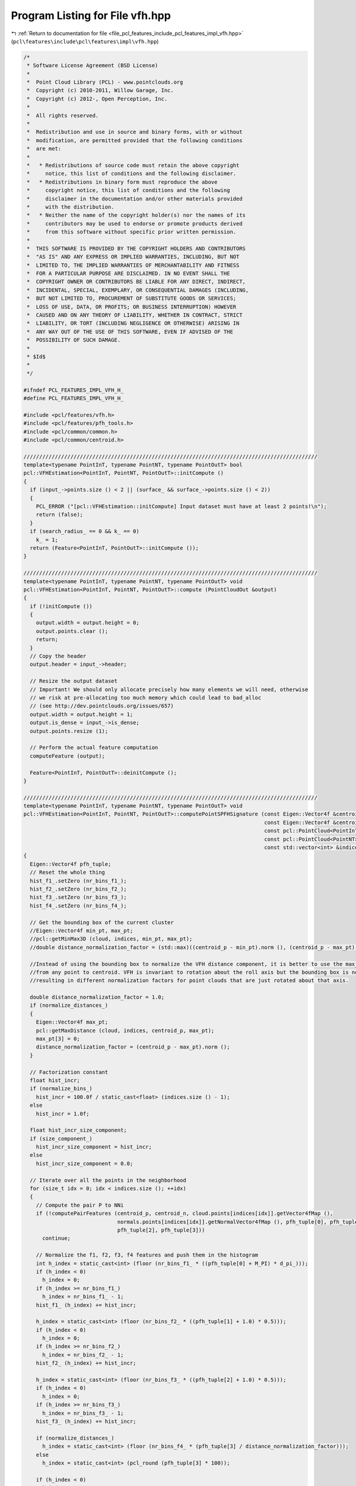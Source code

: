 
.. _program_listing_file_pcl_features_include_pcl_features_impl_vfh.hpp:

Program Listing for File vfh.hpp
================================

|exhale_lsh| :ref:`Return to documentation for file <file_pcl_features_include_pcl_features_impl_vfh.hpp>` (``pcl\features\include\pcl\features\impl\vfh.hpp``)

.. |exhale_lsh| unicode:: U+021B0 .. UPWARDS ARROW WITH TIP LEFTWARDS

.. code-block:: cpp

   /*
    * Software License Agreement (BSD License)
    *
    *  Point Cloud Library (PCL) - www.pointclouds.org
    *  Copyright (c) 2010-2011, Willow Garage, Inc.
    *  Copyright (c) 2012-, Open Perception, Inc.
    *
    *  All rights reserved.
    *
    *  Redistribution and use in source and binary forms, with or without
    *  modification, are permitted provided that the following conditions
    *  are met:
    *
    *   * Redistributions of source code must retain the above copyright
    *     notice, this list of conditions and the following disclaimer.
    *   * Redistributions in binary form must reproduce the above
    *     copyright notice, this list of conditions and the following
    *     disclaimer in the documentation and/or other materials provided
    *     with the distribution.
    *   * Neither the name of the copyright holder(s) nor the names of its
    *     contributors may be used to endorse or promote products derived
    *     from this software without specific prior written permission.
    *
    *  THIS SOFTWARE IS PROVIDED BY THE COPYRIGHT HOLDERS AND CONTRIBUTORS
    *  "AS IS" AND ANY EXPRESS OR IMPLIED WARRANTIES, INCLUDING, BUT NOT
    *  LIMITED TO, THE IMPLIED WARRANTIES OF MERCHANTABILITY AND FITNESS
    *  FOR A PARTICULAR PURPOSE ARE DISCLAIMED. IN NO EVENT SHALL THE
    *  COPYRIGHT OWNER OR CONTRIBUTORS BE LIABLE FOR ANY DIRECT, INDIRECT,
    *  INCIDENTAL, SPECIAL, EXEMPLARY, OR CONSEQUENTIAL DAMAGES (INCLUDING,
    *  BUT NOT LIMITED TO, PROCUREMENT OF SUBSTITUTE GOODS OR SERVICES;
    *  LOSS OF USE, DATA, OR PROFITS; OR BUSINESS INTERRUPTION) HOWEVER
    *  CAUSED AND ON ANY THEORY OF LIABILITY, WHETHER IN CONTRACT, STRICT
    *  LIABILITY, OR TORT (INCLUDING NEGLIGENCE OR OTHERWISE) ARISING IN
    *  ANY WAY OUT OF THE USE OF THIS SOFTWARE, EVEN IF ADVISED OF THE
    *  POSSIBILITY OF SUCH DAMAGE.
    *
    * $Id$
    *
    */
   
   #ifndef PCL_FEATURES_IMPL_VFH_H_
   #define PCL_FEATURES_IMPL_VFH_H_
   
   #include <pcl/features/vfh.h>
   #include <pcl/features/pfh_tools.h>
   #include <pcl/common/common.h>
   #include <pcl/common/centroid.h>
   
   //////////////////////////////////////////////////////////////////////////////////////////////
   template<typename PointInT, typename PointNT, typename PointOutT> bool
   pcl::VFHEstimation<PointInT, PointNT, PointOutT>::initCompute ()
   {
     if (input_->points.size () < 2 || (surface_ && surface_->points.size () < 2))
     {
       PCL_ERROR ("[pcl::VFHEstimation::initCompute] Input dataset must have at least 2 points!\n");
       return (false);
     }
     if (search_radius_ == 0 && k_ == 0)
       k_ = 1;
     return (Feature<PointInT, PointOutT>::initCompute ());
   }
   
   //////////////////////////////////////////////////////////////////////////////////////////////
   template<typename PointInT, typename PointNT, typename PointOutT> void
   pcl::VFHEstimation<PointInT, PointNT, PointOutT>::compute (PointCloudOut &output)
   {
     if (!initCompute ())
     {
       output.width = output.height = 0;
       output.points.clear ();
       return;
     }
     // Copy the header
     output.header = input_->header;
   
     // Resize the output dataset
     // Important! We should only allocate precisely how many elements we will need, otherwise
     // we risk at pre-allocating too much memory which could lead to bad_alloc 
     // (see http://dev.pointclouds.org/issues/657)
     output.width = output.height = 1;
     output.is_dense = input_->is_dense;
     output.points.resize (1);
   
     // Perform the actual feature computation
     computeFeature (output);
   
     Feature<PointInT, PointOutT>::deinitCompute ();
   }
   
   //////////////////////////////////////////////////////////////////////////////////////////////
   template<typename PointInT, typename PointNT, typename PointOutT> void
   pcl::VFHEstimation<PointInT, PointNT, PointOutT>::computePointSPFHSignature (const Eigen::Vector4f &centroid_p,
                                                                                const Eigen::Vector4f &centroid_n,
                                                                                const pcl::PointCloud<PointInT> &cloud,
                                                                                const pcl::PointCloud<PointNT> &normals,
                                                                                const std::vector<int> &indices)
   {
     Eigen::Vector4f pfh_tuple;
     // Reset the whole thing
     hist_f1_.setZero (nr_bins_f1_);
     hist_f2_.setZero (nr_bins_f2_);
     hist_f3_.setZero (nr_bins_f3_);
     hist_f4_.setZero (nr_bins_f4_);
   
     // Get the bounding box of the current cluster
     //Eigen::Vector4f min_pt, max_pt;
     //pcl::getMinMax3D (cloud, indices, min_pt, max_pt);
     //double distance_normalization_factor = (std::max)((centroid_p - min_pt).norm (), (centroid_p - max_pt).norm ());
   
     //Instead of using the bounding box to normalize the VFH distance component, it is better to use the max_distance
     //from any point to centroid. VFH is invariant to rotation about the roll axis but the bounding box is not,
     //resulting in different normalization factors for point clouds that are just rotated about that axis.
   
     double distance_normalization_factor = 1.0;
     if (normalize_distances_) 
     {
       Eigen::Vector4f max_pt;
       pcl::getMaxDistance (cloud, indices, centroid_p, max_pt);
       max_pt[3] = 0;
       distance_normalization_factor = (centroid_p - max_pt).norm ();
     }
   
     // Factorization constant
     float hist_incr;
     if (normalize_bins_)
       hist_incr = 100.0f / static_cast<float> (indices.size () - 1);
     else
       hist_incr = 1.0f;
   
     float hist_incr_size_component;
     if (size_component_)
       hist_incr_size_component = hist_incr;
     else
       hist_incr_size_component = 0.0;
   
     // Iterate over all the points in the neighborhood
     for (size_t idx = 0; idx < indices.size (); ++idx)
     {
       // Compute the pair P to NNi
       if (!computePairFeatures (centroid_p, centroid_n, cloud.points[indices[idx]].getVector4fMap (),
                                 normals.points[indices[idx]].getNormalVector4fMap (), pfh_tuple[0], pfh_tuple[1],
                                 pfh_tuple[2], pfh_tuple[3]))
         continue;
   
       // Normalize the f1, f2, f3, f4 features and push them in the histogram
       int h_index = static_cast<int> (floor (nr_bins_f1_ * ((pfh_tuple[0] + M_PI) * d_pi_)));
       if (h_index < 0)
         h_index = 0;
       if (h_index >= nr_bins_f1_)
         h_index = nr_bins_f1_ - 1;
       hist_f1_ (h_index) += hist_incr;
   
       h_index = static_cast<int> (floor (nr_bins_f2_ * ((pfh_tuple[1] + 1.0) * 0.5)));
       if (h_index < 0)
         h_index = 0;
       if (h_index >= nr_bins_f2_)
         h_index = nr_bins_f2_ - 1;
       hist_f2_ (h_index) += hist_incr;
   
       h_index = static_cast<int> (floor (nr_bins_f3_ * ((pfh_tuple[2] + 1.0) * 0.5)));
       if (h_index < 0)
         h_index = 0;
       if (h_index >= nr_bins_f3_)
         h_index = nr_bins_f3_ - 1;
       hist_f3_ (h_index) += hist_incr;
   
       if (normalize_distances_)
         h_index = static_cast<int> (floor (nr_bins_f4_ * (pfh_tuple[3] / distance_normalization_factor)));
       else
         h_index = static_cast<int> (pcl_round (pfh_tuple[3] * 100));
   
       if (h_index < 0)
         h_index = 0;
       if (h_index >= nr_bins_f4_)
         h_index = nr_bins_f4_ - 1;
   
       hist_f4_ (h_index) += hist_incr_size_component;
     }
   }
   //////////////////////////////////////////////////////////////////////////////////////////////
   template <typename PointInT, typename PointNT, typename PointOutT> void
   pcl::VFHEstimation<PointInT, PointNT, PointOutT>::computeFeature (PointCloudOut &output)
   {
     // ---[ Step 1a : compute the centroid in XYZ space
     Eigen::Vector4f xyz_centroid (0, 0, 0, 0);
   
     if (use_given_centroid_) 
       xyz_centroid = centroid_to_use_;
     else
       compute3DCentroid (*surface_, *indices_, xyz_centroid);          // Estimate the XYZ centroid
   
     // ---[ Step 1b : compute the centroid in normal space
     Eigen::Vector4f normal_centroid = Eigen::Vector4f::Zero ();
     int cp = 0;
   
     // If the data is dense, we don't need to check for NaN
     if (use_given_normal_)
       normal_centroid = normal_to_use_;
     else
     {
       if (normals_->is_dense)
       {
         for (size_t i = 0; i < indices_->size (); ++i)
         {
           normal_centroid += normals_->points[(*indices_)[i]].getNormalVector4fMap ();
           cp++;
         }
       }
       // NaN or Inf values could exist => check for them
       else
       {
         for (size_t i = 0; i < indices_->size (); ++i)
         {
           if (!pcl_isfinite (normals_->points[(*indices_)[i]].normal[0])
               ||
               !pcl_isfinite (normals_->points[(*indices_)[i]].normal[1])
               ||
               !pcl_isfinite (normals_->points[(*indices_)[i]].normal[2]))
             continue;
           normal_centroid += normals_->points[(*indices_)[i]].getNormalVector4fMap ();
           cp++;
         }
       }
       normal_centroid /= static_cast<float> (cp);
     }
   
     // Compute the direction of view from the viewpoint to the centroid
     Eigen::Vector4f viewpoint (vpx_, vpy_, vpz_, 0);
     Eigen::Vector4f d_vp_p = viewpoint - xyz_centroid;
     d_vp_p.normalize ();
   
     // Estimate the SPFH at nn_indices[0] using the entire cloud
     computePointSPFHSignature (xyz_centroid, normal_centroid, *surface_, *normals_, *indices_);
   
     // We only output _1_ signature
     output.points.resize (1);
     output.width = 1;
     output.height = 1;
   
     // Estimate the FPFH at nn_indices[0] using the entire cloud and copy the resultant signature
     for (int d = 0; d < hist_f1_.size (); ++d)
       output.points[0].histogram[d + 0] = hist_f1_[d];
   
     size_t data_size = hist_f1_.size ();
     for (int d = 0; d < hist_f2_.size (); ++d)
       output.points[0].histogram[d + data_size] = hist_f2_[d];
   
     data_size += hist_f2_.size ();
     for (int d = 0; d < hist_f3_.size (); ++d)
       output.points[0].histogram[d + data_size] = hist_f3_[d];
   
     data_size += hist_f3_.size ();
     for (int d = 0; d < hist_f4_.size (); ++d)
       output.points[0].histogram[d + data_size] = hist_f4_[d];
   
     // ---[ Step 2 : obtain the viewpoint component
     hist_vp_.setZero (nr_bins_vp_);
   
     double hist_incr;
     if (normalize_bins_)
       hist_incr = 100.0 / static_cast<double> (indices_->size ());
     else
       hist_incr = 1.0;
   
     for (size_t i = 0; i < indices_->size (); ++i)
     {
       Eigen::Vector4f normal (normals_->points[(*indices_)[i]].normal[0],
                               normals_->points[(*indices_)[i]].normal[1],
                               normals_->points[(*indices_)[i]].normal[2], 0);
       // Normalize
       double alpha = (normal.dot (d_vp_p) + 1.0) * 0.5;
       int fi = static_cast<int> (floor (alpha * static_cast<double> (hist_vp_.size ())));
       if (fi < 0)
         fi = 0;
       if (fi > (static_cast<int> (hist_vp_.size ()) - 1))
         fi = static_cast<int> (hist_vp_.size ()) - 1;
       // Bin into the histogram
       hist_vp_ [fi] += static_cast<float> (hist_incr);
     }
     data_size += hist_f4_.size ();
     // Copy the resultant signature
     for (int d = 0; d < hist_vp_.size (); ++d)
       output.points[0].histogram[d + data_size] = hist_vp_[d];
   }
   
   #define PCL_INSTANTIATE_VFHEstimation(T,NT,OutT) template class PCL_EXPORTS pcl::VFHEstimation<T,NT,OutT>;
   
   #endif    // PCL_FEATURES_IMPL_VFH_H_
